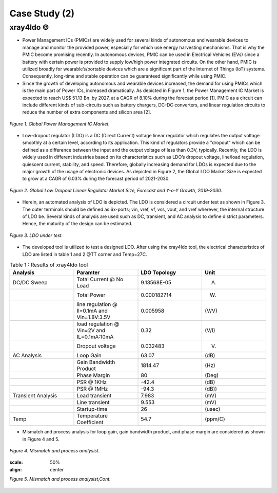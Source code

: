 .. _xray4ldo:

Case Study (2)  
===============================================

xray4ldo ©
------------

* Power Management ICs (PMICs) are widely used for several kinds of autonomous and wearable devices to manage and monitor the provided power, especially for which use energy harvesting mechanisms. That is why the PMIC become promising recently. In autonomous devices, PMIC can be used in Electrical Vehicles (EVs) since a battery with certain power is provided to supply low/high power integrated circuits. On the other hand, PMIC is utilized broadly for  wearable’s/portable devices which are a significant part of the Internet of Things (IoT) systems. Consequently,  long-time and stable operation can be guaranteed significantly while using PMIC. 

* Since the growth of developing autonomous and wearable devices increased, the demand for using PMICs which is the main part of Power ICs, increased dramatically. As depicted in Figure 1, the Power Management IC Market is expected to reach US$ 51.13 Bn. by 2027, at a CAGR of 8.10% during the forecast period [1]. PMIC as a circuit can include different kinds of sub-circuits such as battery chargers, DC-DC converters, and linear regulation circuits to reduce the number of extra components and silicon area [2].

 
.. figure:: /images/fig1ldo.png
   :scale: 50%
   :align: center

   *Figure 1. Global Power Management IC Market.*

* Low-dropout regulator (LDO) is a DC (Direct Current) voltage linear regulator which regulates the output voltage smoothly at a certain level, according to its  application. This kind of regulators provide a "dropout" which can be defined as a difference between  the input and the  output voltage of less than 0.3V, typically. Recently, the LDO is widely used in different industries based on its characteristics such as LDO’s dropout voltage, line/load regulation, quiescent current, stability, and speed. Therefore, globally increasing demand for LDOs is expected due to the major growth of the usage of electronic devices. As depicted in Figure 2, the Global LDO Market Size is expected to grow at a CAGR of 6.03% during the forecast period of 2021-2030.


.. figure:: /images/fig2ldo.png
   :scale: 50%
   :align: center

   *Figure 2. Global Low Dropout Linear Regulator Market Size, Forecast and Y-o-Y Growth, 2019-2030.*


* Herein, an automated analysis of LDO is depicted. The  LDO is considered a  circuit under test as shown in Figure 3. The outer terminals should be defined as 6x-ports; vin, vref, vf, vss, vout, and vref wherever, the internal structure of LDO be.  Several kinds of analysis are used such as DC, transient, and AC analysis to define district parameters. Hence, the maturity of the design can be estimated.  

.. figure:: /images/fig3ldo.png
   :scale: 50%
   :align: center

   *Figure 3. LDO under test.*

 

* The developed tool is utilized to test a  designed LDO. After using the xray4ldo tool, the electrical characteristics of LDO are listed in table 1 and 2 @TT corner and Temp=27C.


.. list-table:: Table 1 : Results of xray4ldo tool
   :widths: 50 50 50 50
   :header-rows: 1

   * - Analysis
     - Paramter
     - LDO Topology
     - Unit  
   * - DC/DC Sweep
     - Total Current @ No Load
     - 9.13568E-05
     -  (A)
   * - 
     - Total Power 
     - 0.000182714
     -  (W)
   * - 
     - line regulation @ Il=0.1mA and Vin=1.8V:3.5V                   
     - 0.005958
     - (V/V)
   * - 
     - load regulation @ Vin=2V and IL=0.1mA:10mA                   
     - 0.32
     - (V/I)
   * - 
     - Dropout voltage                   
     - 0.032483 
     - (V)
   * - AC Analysis 
     - Loop Gain   
     - 63.07
     - (dB) 
   * -  
     - Gain Bandwidth  Product  
     - 1814.47 
     - (Hz) 
   * -  
     - Phase Margin   
     - 80
     - (Deg)
   * -  
     - PSR @ 1KHz  
     - -42.4
     - (dB)

   * -  
     - PSR @ 1MHz                    
     - -94.3
     - (dB))

   * - Transient Analysis 
     - Load transient       
     - 7.983
     - (mV)

   * - 
     - Line transient      
     - 9.553
     - (mV)
   * - 
     - Startup-time     
     - 26
     - (usec)

   * - Temp
     - Temperature Coefficient    
     - 54.7
     - (ppm/C)
  

* Mismatch and process analysis for loop gain, gain bandwidth product, and phase margin are considered as shown in Figure 4 and 5.


.. figure:: /images/fig4ldo.png
   :scale: 50%
   :align: center

   *Figure 4. Mismatch and process analysist.*
   
   .. figure:: /images/fig5ldo.png
   :scale: 50%
   :align: center

   *Figure 5. Mismatch and process analysist,Cont.*

